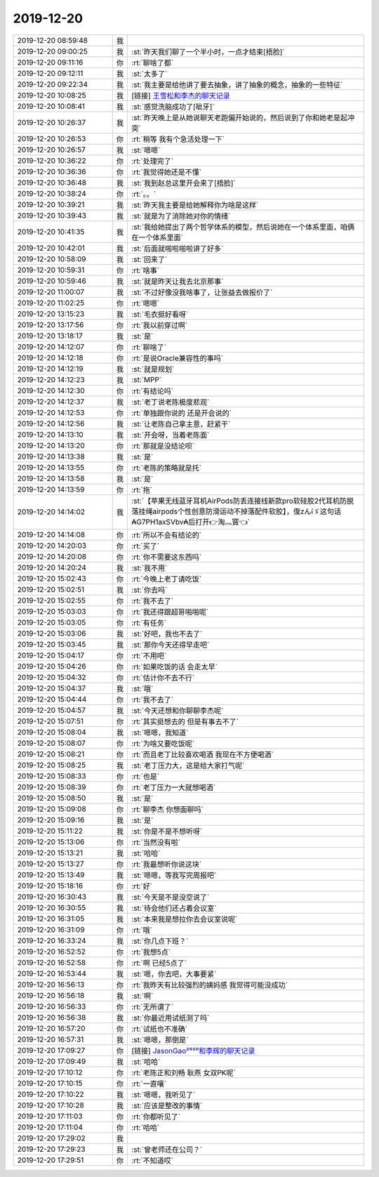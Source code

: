 2019-12-20
-------------

.. list-table::
   :widths: 25, 1, 60

   * - 2019-12-20 08:59:48
     - 我
     - .. image:: /images/340559.jpg
          :width: 100px
   * - 2019-12-20 09:00:25
     - 我
     - :st:`昨天我们聊了一个半小时，一点才结束[捂脸]`
   * - 2019-12-20 09:11:16
     - 你
     - :rt:`聊啥了都`
   * - 2019-12-20 09:12:11
     - 我
     - :st:`太多了`
   * - 2019-12-20 09:22:34
     - 我
     - :st:`我主要是给他讲了要去抽象，讲了抽象的概念，抽象的一些特征`
   * - 2019-12-20 10:08:25
     - 我
     - [链接] `王雪松和李杰的聊天记录 <https://support.weixin.qq.com/cgi-bin/mmsupport-bin/readtemplate?t=page/favorite_record__w_unsupport>`_
   * - 2019-12-20 10:08:41
     - 我
     - :st:`感觉洗脑成功了[呲牙]`
   * - 2019-12-20 10:26:37
     - 我
     - :st:`昨天晚上是从她说聊天老跑偏开始说的，然后说到了你和她老是起冲突`
   * - 2019-12-20 10:26:53
     - 你
     - :rt:`稍等 我有个急活处理一下`
   * - 2019-12-20 10:26:57
     - 我
     - :st:`嗯嗯`
   * - 2019-12-20 10:36:22
     - 你
     - :rt:`处理完了`
   * - 2019-12-20 10:36:36
     - 你
     - :rt:`我觉得她还是不懂`
   * - 2019-12-20 10:36:48
     - 我
     - :st:`我到赵总这里开会来了[捂脸]`
   * - 2019-12-20 10:38:24
     - 你
     - :rt:`。。`
   * - 2019-12-20 10:39:21
     - 我
     - :st:`昨天我主要是给她解释你为啥是这样`
   * - 2019-12-20 10:39:43
     - 我
     - :st:`就是为了消除她对你的情绪`
   * - 2019-12-20 10:41:35
     - 我
     - :st:`我给她提出了两个哲学体系的模型，然后说她在一个体系里面，咱俩在一个体系里面`
   * - 2019-12-20 10:42:01
     - 我
     - :st:`后面就啪啦啪啦讲了好多`
   * - 2019-12-20 10:58:09
     - 我
     - :st:`回来了`
   * - 2019-12-20 10:59:31
     - 你
     - :rt:`啥事`
   * - 2019-12-20 10:59:46
     - 我
     - :st:`就是昨天让我去北京那事`
   * - 2019-12-20 11:00:07
     - 我
     - :st:`不过好像没我啥事了，让张益去做报价了`
   * - 2019-12-20 11:02:25
     - 你
     - :rt:`嗯嗯`
   * - 2019-12-20 13:15:23
     - 我
     - :st:`毛衣挺好看呀`
   * - 2019-12-20 13:17:56
     - 你
     - :rt:`我以前穿过啊`
   * - 2019-12-20 13:18:17
     - 我
     - :st:`是`
   * - 2019-12-20 14:12:07
     - 你
     - :rt:`聊啥了`
   * - 2019-12-20 14:12:18
     - 你
     - :rt:`是说Oracle兼容性的事吗`
   * - 2019-12-20 14:12:19
     - 我
     - :st:`就是规划`
   * - 2019-12-20 14:12:23
     - 我
     - :st:`MPP`
   * - 2019-12-20 14:12:30
     - 你
     - :rt:`有结论吗`
   * - 2019-12-20 14:12:37
     - 我
     - :st:`老丁说老陈极度悲观`
   * - 2019-12-20 14:12:53
     - 你
     - :rt:`单独跟你说的 还是开会说的`
   * - 2019-12-20 14:12:56
     - 我
     - :st:`让老陈自己拿主意，赶紧干`
   * - 2019-12-20 14:13:10
     - 我
     - :st:`开会呀，当着老陈面`
   * - 2019-12-20 14:13:20
     - 你
     - :rt:`那就是没结论呗`
   * - 2019-12-20 14:13:38
     - 我
     - :st:`是`
   * - 2019-12-20 14:13:55
     - 你
     - :rt:`老陈的策略就是托`
   * - 2019-12-20 14:13:58
     - 我
     - :st:`是`
   * - 2019-12-20 14:13:59
     - 你
     - :rt:`拖`
   * - 2019-12-20 14:14:02
     - 我
     - :st:`【苹果无线蓝牙耳机AirPods防丢连接线新款pro软硅胶2代耳机防脱落挂绳airpods个性创意防滑运动不掉落配件软胶】，復zんíゞ这句话₳G7PH1axSVbv₳后打开👉淘灬寳👈`
   * - 2019-12-20 14:14:08
     - 你
     - :rt:`所以不会有结论的`
   * - 2019-12-20 14:20:03
     - 你
     - :rt:`买了`
   * - 2019-12-20 14:20:08
     - 你
     - :rt:`你不需要这东西吗`
   * - 2019-12-20 14:20:24
     - 我
     - :st:`我不用`
   * - 2019-12-20 15:02:43
     - 你
     - :rt:`今晚上老丁请吃饭`
   * - 2019-12-20 15:02:51
     - 我
     - :st:`你去吗`
   * - 2019-12-20 15:02:55
     - 你
     - :rt:`我不去了`
   * - 2019-12-20 15:03:03
     - 你
     - :rt:`我还得跟超哥啪啪呢`
   * - 2019-12-20 15:03:05
     - 你
     - :rt:`有任务`
   * - 2019-12-20 15:03:06
     - 我
     - :st:`好吧，我也不去了`
   * - 2019-12-20 15:03:45
     - 我
     - :st:`那你今天还得早走吧`
   * - 2019-12-20 15:04:17
     - 你
     - :rt:`不用吧`
   * - 2019-12-20 15:04:26
     - 你
     - :rt:`如果吃饭的话 会走太早`
   * - 2019-12-20 15:04:32
     - 你
     - :rt:`估计你不去不行`
   * - 2019-12-20 15:04:37
     - 我
     - :st:`哦`
   * - 2019-12-20 15:04:44
     - 你
     - :rt:`我不去了`
   * - 2019-12-20 15:04:57
     - 我
     - :st:`今天还想和你聊聊李杰呢`
   * - 2019-12-20 15:07:51
     - 你
     - :rt:`其实挺想去的 但是有事去不了`
   * - 2019-12-20 15:08:04
     - 我
     - :st:`嗯嗯，我知道`
   * - 2019-12-20 15:08:07
     - 你
     - :rt:`为啥又要吃饭呢`
   * - 2019-12-20 15:08:21
     - 你
     - :rt:`而且老丁比较喜欢喝酒 我现在不方便喝酒`
   * - 2019-12-20 15:08:25
     - 我
     - :st:`老丁压力大，这是给大家打气呢`
   * - 2019-12-20 15:08:33
     - 你
     - :rt:`也是`
   * - 2019-12-20 15:08:39
     - 你
     - :rt:`老丁压力一大就想喝酒`
   * - 2019-12-20 15:08:50
     - 我
     - :st:`是`
   * - 2019-12-20 15:09:08
     - 你
     - :rt:`聊李杰 你想面聊吗`
   * - 2019-12-20 15:09:16
     - 我
     - :st:`是`
   * - 2019-12-20 15:11:22
     - 我
     - :st:`你是不是不想听呀`
   * - 2019-12-20 15:13:06
     - 你
     - :rt:`当然没有啦`
   * - 2019-12-20 15:13:21
     - 我
     - :st:`哈哈`
   * - 2019-12-20 15:13:27
     - 你
     - :rt:`我最想听你说这块`
   * - 2019-12-20 15:13:49
     - 我
     - :st:`嗯嗯，等我写完周报吧`
   * - 2019-12-20 15:18:16
     - 你
     - :rt:`好`
   * - 2019-12-20 16:30:43
     - 我
     - :st:`今天是不是没空说了`
   * - 2019-12-20 16:30:55
     - 我
     - :st:`待会他们还占着会议室`
   * - 2019-12-20 16:31:05
     - 我
     - :st:`本来我是想拉你去会议室说呢`
   * - 2019-12-20 16:31:09
     - 你
     - :rt:`哦`
   * - 2019-12-20 16:33:24
     - 我
     - :st:`你几点下班？`
   * - 2019-12-20 16:52:52
     - 你
     - :rt:`我想5点`
   * - 2019-12-20 16:52:58
     - 你
     - :rt:`啊 已经5点了`
   * - 2019-12-20 16:53:44
     - 我
     - :st:`嗯，你去吧，大事要紧`
   * - 2019-12-20 16:56:13
     - 你
     - :rt:`我昨天有比较强烈的姨妈感 我觉得可能没成功`
   * - 2019-12-20 16:56:18
     - 我
     - :st:`啊`
   * - 2019-12-20 16:56:33
     - 你
     - :rt:`无所谓了`
   * - 2019-12-20 16:56:38
     - 我
     - :st:`你最近用试纸测了吗`
   * - 2019-12-20 16:57:20
     - 你
     - :rt:`试纸也不准确`
   * - 2019-12-20 16:57:31
     - 我
     - :st:`嗯嗯，那倒是`
   * - 2019-12-20 17:09:27
     - 你
     - [链接] `JasonGao²⁰²⁰和李辉的聊天记录 <https://support.weixin.qq.com/cgi-bin/mmsupport-bin/readtemplate?t=page/favorite_record__w_unsupport>`_
   * - 2019-12-20 17:09:49
     - 我
     - :st:`哈哈`
   * - 2019-12-20 17:10:12
     - 你
     - :rt:`老陈正和刘畅 耿燕 女双PK呢`
   * - 2019-12-20 17:10:15
     - 你
     - :rt:`一直嚷`
   * - 2019-12-20 17:10:22
     - 我
     - :st:`嗯嗯，我听见了`
   * - 2019-12-20 17:10:28
     - 我
     - :st:`应该是整改的事情`
   * - 2019-12-20 17:11:03
     - 你
     - :rt:`你都听见了`
   * - 2019-12-20 17:11:04
     - 你
     - :rt:`哈哈`
   * - 2019-12-20 17:29:02
     - 我
     - .. image:: /images/340655.jpg
          :width: 100px
   * - 2019-12-20 17:29:23
     - 我
     - :st:`曾老师还在公司？`
   * - 2019-12-20 17:29:51
     - 你
     - :rt:`不知道哎`